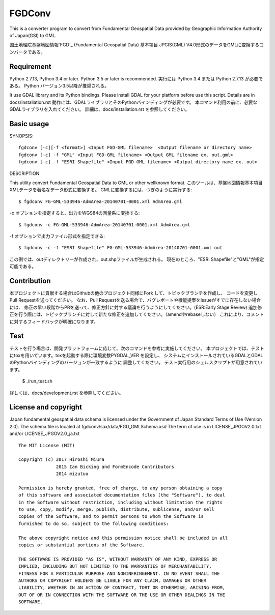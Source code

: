 FGDConv
=======

.. image:: https://travis-ci.org/miurahr/fgdconv.svg?branch=master
    :target: https://travis-ci.org/miurahr/fgdconv

.. image:: https://ci.appveyor.com/api/projects/status/no8xshe7ojr3jdvu?svg=true
    :target: https://ci.appveyor.com/project/miurahr/fgdconv

.. image:: https://coveralls.io/repos/github/miurahr/fgdconv/badge.svg?branch=master
    :target: https://coveralls.io/github/miurahr/fgdconv?branch=master


This is a converter program to convert from Fundamental Geospatial Data provided
by Geographic Information Authority of Japan(GSI) to GML.

国土地理院基盤地図情報`FGD`_ (Fundamental Geospatial Data) 基本項目 JPGIS(GML)
V4.0形式のデータをGMLに変換するコンバータである。


.. _FGD: http://www.gsi.go.jp/kiban/

Requirement
-----------

Python 2.7.13, Python 3.4 or later. Python 3.5 or later is recommended.
実行には Python 3.4 または Python 2.7.13 が必要である。
Python バージョン3.5以降が推奨される。

It use GDAL library and its Python bindings.
Please install GDAL for your platform before use this script.
Details are in docs/installation.rst
動作には、GDALライブラリとそのPythonバインディングが必要です。
本コマンド利用の前に、必要なGDALライブラリを入れてください。
詳細は、docs/installation.rst を参照してください。

Basic usage
-----------

SYNOPSIS::

    fgdconv [-c][-f <format>] <Input FGD-GML filename>  <Output filename or directory name>
    fgdconv [-c] -f "GML" <Input FGD-GML filename> <Output GML filename ex. out.gml>
    fgdconv [-c] -f "ESRI Shapefile" <Input FGD-GML filename> <Output directory name ex. out>


DESCRIPTION

This utility convert Fundamental Geospatial Data to GML or other wellknown format.
このツールは、基盤地図情報基本項目XMLデータを著名なデータ形式に変換する。
GMLに変換するには、つぎのように実行する::

    $ fgdconv FG-GML-533946-AdmArea-20140701-0001.xml AdmArea.gml

-c オプションを指定すると、出力をWGS84の測量系に変換する::

    $ fgdconv -c FG-GML-533946-AdmArea-20140701-0001.xml AdmArea.gml

-f オプションで出力ファイル形式を指定できる::

    $ fgdconv -c -f "ESRI Shapefile" FG-GML-533946-AdmArea-20140701-0001.xml out

この例では、outディレクトリーが作成され、out.shpファイルが生成される。
現在のところ、"ESRI Shapefile"と"GML"が指定可能である。

Contribution
------------

本プロジェクトに貢献する場合はGithubの他のプロジェクト同様にFork して、トピックブランチを作成し、
コードを変更し Pull Requestを送ってください。
なお、Pull Requestを送る場合で、バグレポートや機能提案をIssueがすでに存在しない場合には、
修正の早い段階からPRを送って、修正方針に対する議論を行うようにしてください。(ESR:Early Stage Review)
追加修正を行う際には、トピックブランチに対して新たな修正を追加してください。（amendやrebaseしない）
これにより、コメントに対するフィードバックが明確になります。


Test
----

テストを行う場合は、開発プラットフォームに応じて、次のコマンドを参考に実施してください。
本プロジェクトでは、テストにtoxを用いています。toxを起動する際に環境変数PYGDAL_VER を設定し、
システムにインストールされているGDALとGDALのPythonバインディングのバージョンが一致するように
調整してください。
テスト実行用のシェルスクリプトが用意されています。

    $ ./run_test.sh

詳しくは、docs/development.rst を参照してください。


License and copyright
---------------------

Japan fundamental geospatial data schema is licensed under the
Government of Japan Standard Terms of Use (Version 2.0).
The schema file is localed at fgdconv/sax/data/FGD_GMLSchema.xsd
The term of use is in LICENSE_JPGOV2.0.txt and/or LICENSE_JPGOV2.0_ja.txt


::

    The MIT License (MIT)

    Copyright (c) 2017 Hiroshi Miura
                  2015 Ian Bicking and FormEncode Contributors
                  2014 mizutuu

    Permission is hereby granted, free of charge, to any person obtaining a copy
    of this software and associated documentation files (the "Software"), to deal
    in the Software without restriction, including without limitation the rights
    to use, copy, modify, merge, publish, distribute, sublicense, and/or sell
    copies of the Software, and to permit persons to whom the Software is
    furnished to do so, subject to the following conditions:

    The above copyright notice and this permission notice shall be included in all
    copies or substantial portions of the Software.

    THE SOFTWARE IS PROVIDED "AS IS", WITHOUT WARRANTY OF ANY KIND, EXPRESS OR
    IMPLIED, INCLUDING BUT NOT LIMITED TO THE WARRANTIES OF MERCHANTABILITY,
    FITNESS FOR A PARTICULAR PURPOSE AND NONINFRINGEMENT. IN NO EVENT SHALL THE
    AUTHORS OR COPYRIGHT HOLDERS BE LIABLE FOR ANY CLAIM, DAMAGES OR OTHER
    LIABILITY, WHETHER IN AN ACTION OF CONTRACT, TORT OR OTHERWISE, ARISING FROM,
    OUT OF OR IN CONNECTION WITH THE SOFTWARE OR THE USE OR OTHER DEALINGS IN THE
    SOFTWARE.

